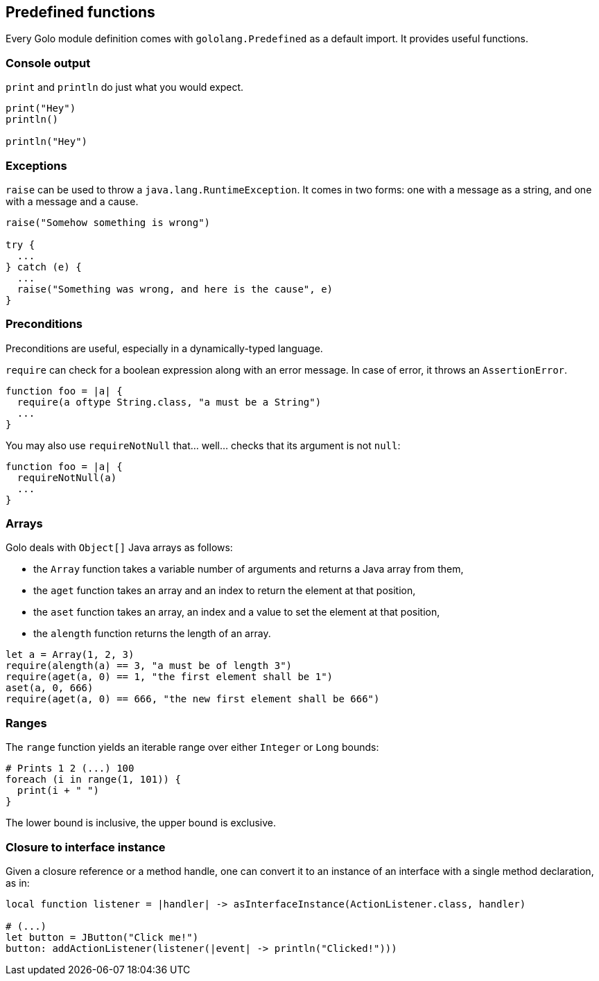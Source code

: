 == Predefined functions ==

Every Golo module definition comes with `gololang.Predefined` as a default import. It provides
useful functions.

=== Console output ===

`print` and `println` do just what you would expect.

[source,text]
----
print("Hey")
println()

println("Hey")
----

=== Exceptions ===

`raise` can be used to throw a `java.lang.RuntimeException`. It comes in two forms: one with a
message as a string, and one with a message and a cause.

[source,text]
----
raise("Somehow something is wrong")

try {
  ...
} catch (e) {
  ...
  raise("Something was wrong, and here is the cause", e)
}
----

=== Preconditions ===

Preconditions are useful, especially in a dynamically-typed language.

`require` can check for a boolean expression along with an error message. In case of error, it
throws an `AssertionError`.

[source,text]
----
function foo = |a| {
  require(a oftype String.class, "a must be a String")
  ...
}
----

You may also use `requireNotNull` that... well... checks that its argument is not `null`:

[source,text]
----
function foo = |a| {
  requireNotNull(a)
  ...
}
----

=== Arrays ===

Golo deals with `Object[]` Java arrays as follows:

* the `Array` function takes a variable number of arguments and returns a Java array from them,
* the `aget` function takes an array and an index to return the element at that position,
* the `aset` function takes an array, an index and a value to set the element at that position,
* the `alength` function returns the length of an array.

[source,text]
----
let a = Array(1, 2, 3)
require(alength(a) == 3, "a must be of length 3")
require(aget(a, 0) == 1, "the first element shall be 1")
aset(a, 0, 666)
require(aget(a, 0) == 666, "the new first element shall be 666")
----

=== Ranges ===

The `range` function yields an iterable range over either `Integer` or `Long` bounds:

[source,text]
----
# Prints 1 2 (...) 100
foreach (i in range(1, 101)) {
  print(i + " ")
}
----

The lower bound is inclusive, the upper bound is exclusive.

=== Closure to interface instance ===

Given a closure reference or a method handle, one can convert it to an instance of an interface with
a single method declaration, as in:

[source,text]
----
local function listener = |handler| -> asInterfaceInstance(ActionListener.class, handler)

# (...)
let button = JButton("Click me!")
button: addActionListener(listener(|event| -> println("Clicked!")))
----

